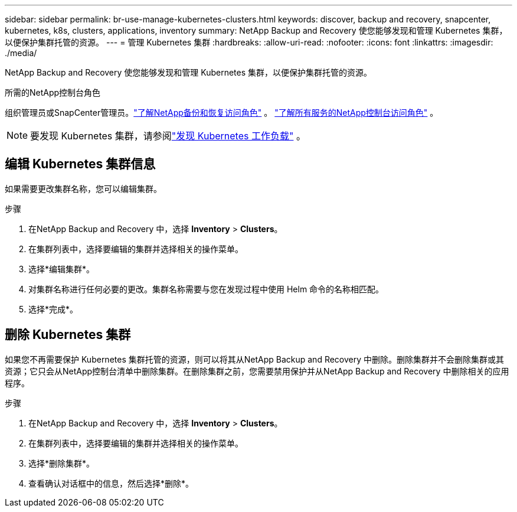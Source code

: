 ---
sidebar: sidebar 
permalink: br-use-manage-kubernetes-clusters.html 
keywords: discover, backup and recovery, snapcenter, kubernetes, k8s, clusters, applications, inventory 
summary: NetApp Backup and Recovery 使您能够发现和管理 Kubernetes 集群，以便保护集群托管的资源。 
---
= 管理 Kubernetes 集群
:hardbreaks:
:allow-uri-read: 
:nofooter: 
:icons: font
:linkattrs: 
:imagesdir: ./media/


[role="lead"]
NetApp Backup and Recovery 使您能够发现和管理 Kubernetes 集群，以便保护集群托管的资源。

.所需的NetApp控制台角色
组织管理员或SnapCenter管理员。link:reference-roles.html["了解NetApp备份和恢复访问角色"] 。 https://docs.netapp.com/us-en/console-setup-admin/reference-iam-predefined-roles.html["了解所有服务的NetApp控制台访问角色"^] 。


NOTE: 要发现 Kubernetes 集群，请参阅link:br-start-discover.html["发现 Kubernetes 工作负载"] 。



== 编辑 Kubernetes 集群信息

如果需要更改集群名称，您可以编辑集群。

.步骤
. 在NetApp Backup and Recovery 中，选择 *Inventory* > *Clusters*。
. 在集群列表中，选择要编辑的集群并选择相关的操作菜单。
. 选择*编辑集群*。
. 对集群名称进行任何必要的更改。集群名称需要与您在发现过程中使用 Helm 命令的名称相匹配。
. 选择*完成*。




== 删除 Kubernetes 集群

如果您不再需要保护 Kubernetes 集群托管的资源，则可以将其从NetApp Backup and Recovery 中删除。删除集群并不会删除集群或其资源；它只会从NetApp控制台清单中删除集群。在删除集群之前，您需要禁用保护并从NetApp Backup and Recovery 中删除相关的应用程序。

.步骤
. 在NetApp Backup and Recovery 中，选择 *Inventory* > *Clusters*。
. 在集群列表中，选择要编辑的集群并选择相关的操作菜单。
. 选择*删除集群*。
. 查看确认对话框中的信息，然后选择*删除*。


